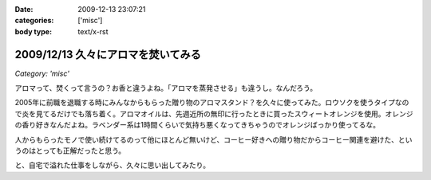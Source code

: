 :date: 2009-12-13 23:07:21
:categories: ['misc']
:body type: text/x-rst

===================================
2009/12/13 久々にアロマを焚いてみる
===================================

*Category: 'misc'*

アロマって、焚くって言うの？お香と違うよね。「アロマを蒸発させる」も違うし。なんだろう。

2005年に前職を退職する時にみんなからもらった贈り物のアロマスタンド？を久々に使ってみた。ロウソクを使うタイプなので炎を見てるだけでも落ち着く。アロマオイルは、先週近所の無印に行ったときに買ったスウィートオレンジを使用。オレンジの香り好きなんだよね。ラベンダー系は1時間くらいで気持ち悪くなってきちゃうのでオレンジばっかり使ってるな。

人からもらったモノで使い続けてるのって他にほとんど無いけど、コーヒー好きへの贈り物だからコーヒー関連を避けた、というのはとっても正解だったと思う。

と、自宅で溢れた仕事をしながら、久々に思い出してみたり。


.. :extend type: text/x-rst
.. :extend:
